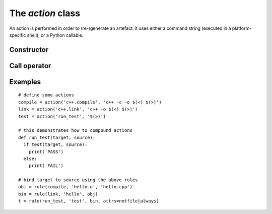 The `action` class
==================

An action is performed in order to (re-)generate an artefact.
it uses either a command string (executed in a platform-specific shell), or
a Python callable.


Constructor
-----------

.. method:: action()

   Construct an empty (abstract) action. This is useful to define an abstract `tool`.

.. method:: action(command)

   Construct an action from the given command (string).

.. method:: action(name, command)

   Construct an action with the given name, from the given command (string).

Call operator
-------------

.. method:: __call__(target, source)
   
   Call the action explicitely. Returns success.


Examples
--------

::

   # define some actions
   compile = action('c++.compile', 'c++ -c -o $(<) $(>)')
   link = action('c++.link', 'c++ -o $(<) $(>)')
   test = action('run_test', '$(>)')

   # this demonstrates how to compound actions
   def run_test(target, source):
     if test(target, source):
       print('PASS')
     else:
       print('FAIL')

   # bind target to source using the above rules
   obj = rule(compile, 'hello.o', 'hello.cpp')
   bin = rule(link, 'hello', obj)
   t = rule(run_test, 'test', bin, attrs=notfile|always)
